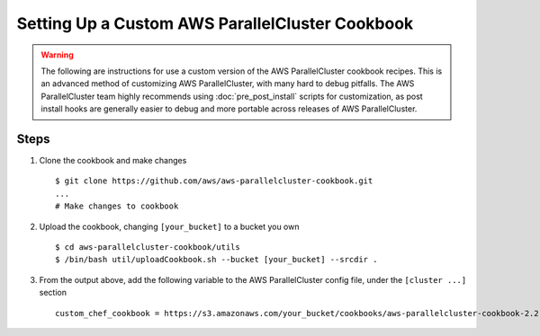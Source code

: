 .. _custom_cookbook:

################################################
Setting Up a Custom AWS ParallelCluster Cookbook
################################################

.. warning::
    The following are instructions for use a custom version of the AWS ParallelCluster cookbook recipes.
    This is an advanced method of customizing AWS ParallelCluster, with many hard to debug pitfalls.
    The AWS ParallelCluster team highly recommends using :doc:`pre_post_install` scripts for customization,
    as post install hooks are generally easier to debug and more portable across releases of AWS ParallelCluster.

Steps
=====

#. Clone the cookbook and make changes ::

        $ git clone https://github.com/aws/aws-parallelcluster-cookbook.git
        ...
        # Make changes to cookbook

#. Upload the cookbook, changing ``[your_bucket]`` to a bucket you own ::

        $ cd aws-parallelcluster-cookbook/utils
        $ /bin/bash util/uploadCookbook.sh --bucket [your_bucket] --srcdir .

#. From the output above, add the following variable to the AWS ParallelCluster config file, under the ``[cluster ...]`` section ::

        custom_chef_cookbook = https://s3.amazonaws.com/your_bucket/cookbooks/aws-parallelcluster-cookbook-2.2.1.tgz

.. spelling::
    md
